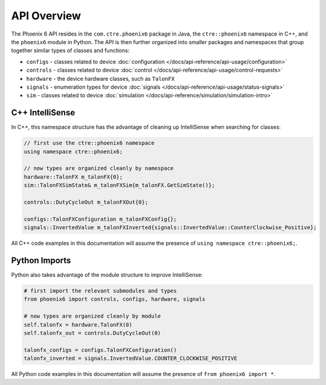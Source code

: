 API Overview
============

The Phoenix 6 API resides in the ``com.ctre.phoenix6`` package in Java, the ``ctre::phoenix6`` namespace in C++, and the ``phoenix6`` module in Python. The API is then further organized into smaller packages and namespaces that group together similar types of classes and functions:

- ``configs`` - classes related to device :doc:`configuration </docs/api-reference/api-usage/configuration>`
- ``controls`` - classes related to device :doc:`control </docs/api-reference/api-usage/control-requests>`
- ``hardware`` - the device hardware classes, such as ``TalonFX``
- ``signals`` - enumeration types for device :doc:`signals </docs/api-reference/api-usage/status-signals>`
- ``sim`` - classes related to device :doc:`simulation </docs/api-reference/simulation/simulation-intro>`

C++ IntelliSense
^^^^^^^^^^^^^^^^

In C++, this namespace structure has the advantage of cleaning up IntelliSense when searching for classes:

.. code-block:: cpp

   // first use the ctre::phoenix6 namespace
   using namespace ctre::phoenix6;

   // now types are organized cleanly by namespace
   hardware::TalonFX m_talonFX{0};
   sim::TalonFXSimState& m_talonFXSim{m_talonFX.GetSimState()};

   controls::DutyCycleOut m_talonFXOut{0};

   configs::TalonFXConfiguration m_talonFXConfig{};
   signals::InvertedValue m_talonFXInverted{signals::InvertedValue::CounterClockwise_Positive};

All C++ code examples in this documentation will assume the presence of ``using namespace ctre::phoenix6;``.

Python Imports
^^^^^^^^^^^^^^

Python also takes advantage of the module structure to improve IntelliSense:

.. code-block:: python

   # first import the relevant submodules and types
   from phoenix6 import controls, configs, hardware, signals

   # now types are organized cleanly by module
   self.talonfx = hardware.TalonFX(0)
   self.talonfx_out = controls.DutyCycleOut(0)

   talonfx_configs = configs.TalonFXConfiguration()
   talonfx_inverted = signals.InvertedValue.COUNTER_CLOCKWISE_POSITIVE

All Python code examples in this documentation will assume the presence of ``from phoenix6 import *``.
